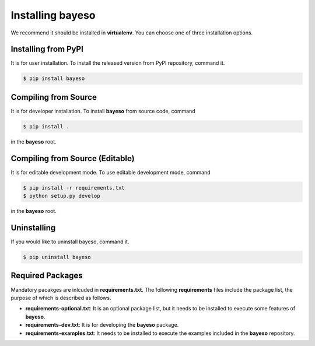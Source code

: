 Installing bayeso
#################

We recommend it should be installed in **virtualenv**.
You can choose one of three installation options.

Installing from PyPI
====================

It is for user installation.
To install the released version from PyPI repository, command it.

.. code-block:: console

    $ pip install bayeso

Compiling from Source
=====================

It is for developer installation.
To install **bayeso** from source code, command

.. code-block:: console

    $ pip install .

in the **bayeso** root.

Compiling from Source (Editable)
================================

It is for editable development mode.
To use editable development mode, command

.. code-block:: console

    $ pip install -r requirements.txt
    $ python setup.py develop

in the **bayeso** root.

Uninstalling
============

If you would like to uninstall bayeso, command it.

.. code-block:: console

    $ pip uninstall bayeso

Required Packages
=================

Mandatory pacakges are inlcuded in **requirements.txt**.
The following **requirements** files include the package list, the purpose of which is described as follows.

- **requirements-optional.txt**: It is an optional package list, but it needs to be installed to execute some features of **bayeso**.
- **requirements-dev.txt**: It is for developing the **bayeso** package.
- **requirements-examples.txt**: It needs to be installed to execute the examples included in the **bayeso** repository.

